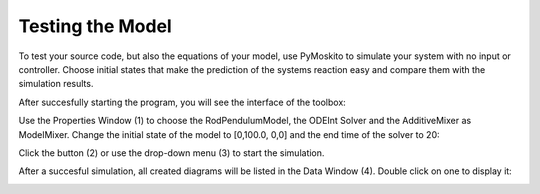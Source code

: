 
Testing the Model 
--------------------------------------------
To test your source code, but also the equations of your model,
use PyMoskito to simulate your system with no input or controller.
Choose initial states that make the prediction of the systems
reaction easy and compare them with the simulation results.

After succesfully starting the program, 
you will see the interface of the toolbox:

.. image:: ../pictures/ModelTest1.jpg

Use the Properties Window (1) to choose the RodPendulumModel, 
the ODEInt Solver and the AdditiveMixer as ModelMixer. 
Change the initial state of the model to [0,100.0, 0,0]
and the end time of the solver to 20:

.. image:: ../pictures/ModelTest2.jpg

Click the button (2) or use the drop-down menu (3) to start the simulation.  

After a succesful simulation, all created diagrams will be listed in the Data Window (4).
Double click on one to display it:

.. image:: ../pictures/ModelTest3.jpg
